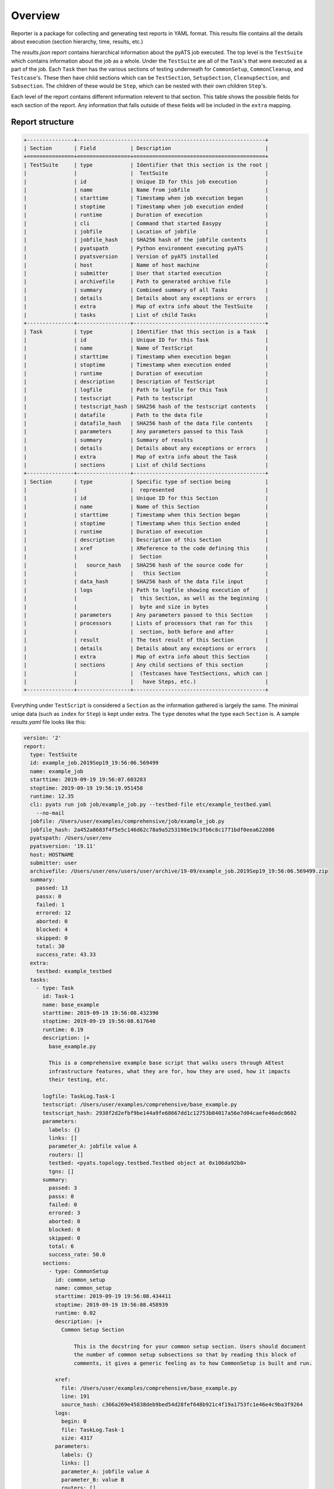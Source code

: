 .. _reporter_over:

Overview
========

Reporter is a package for collecting and generating test reports in YAML
format. This results file contains all the details about execution
(section hierarchy, time, results, etc.)

The *results.json* report contains hierarchical information about the pyATS job
executed. The top level is the ``TestSuite`` which contains information about
the job as a whole. Under the ``TestSuite`` are all of the ``Task``'s that were
executed as a part of the job. Each ``Task`` then has the various sections of
testing underneath for ``CommonSetup``, ``CommonCleanup``, and ``Testcase``'s.
These then have child sections which can be ``TestSection``, ``SetupSection``,
``CleanupSection``, and ``Subsection``. The children of these would be ``Step``,
which can be nested with their own children ``Step``'s.

Each level of the report contains different information relevent to that
section. This table shows the possible fields for each section of the report.
Any information that falls outside of these fields will be included in the
``extra`` mapping.

Report structure
----------------

.. code-block:: text

    +---------------+------------------------------------------------------------+
    | Section       | Field           | Description                              |
    +===============+=================+==========================================+
    | TestSuite     | type            | Identifier that this section is the root |
    |               |                 |  TestSuite                               |
    |               | id              | Unique ID for this job execution         |
    |               | name            | Name from jobfile                        |
    |               | starttime       | Timestamp when job execution began       |
    |               | stoptime        | Timestamp when job execution ended       |
    |               | runtime         | Duration of execution                    |
    |               | cli             | Command that started Easypy              |
    |               | jobfile         | Location of jobfile                      |
    |               | jobfile_hash    | SHA256 hash of the jobfile contents      |
    |               | pyatspath       | Python environment executing pyATS       |
    |               | pyatsversion    | Version of pyATS installed               |
    |               | host            | Name of host machine                     |
    |               | submitter       | User that started execution              |
    |               | archivefile     | Path to generated archive file           |
    |               | summary         | Combined summary of all Tasks            |
    |               | details         | Details about any exceptions or errors   |
    |               | extra           | Map of extra info about the TestSuite    |
    |               | tasks           | List of child Tasks                      |
    +---------------+-----------------+------------------------------------------+
    | Task          | type            | Identifier that this section is a Task   |
    |               | id              | Unique ID for this Task                  |
    |               | name            | Name of TestScript                       |
    |               | starttime       | Timestamp when execution began           |
    |               | stoptime        | Timestamp when execution ended           |
    |               | runtime         | Duration of execution                    |
    |               | description     | Description of TestScript                |
    |               | logfile         | Path to logfile for this Task            |
    |               | testscript      | Path to testscript                       |
    |               | testscript_hash | SHA256 hash of the testscript contents   |
    |               | datafile        | Path to the data file                    |
    |               | datafile_hash   | SHA256 hash of the data file contents    |
    |               | parameters      | Any parameters passed to this Task       |
    |               | summary         | Summary of results                       |
    |               | details         | Details about any exceptions or errors   |
    |               | extra           | Map of extra info about the Task         |
    |               | sections        | List of child Sections                   |
    +---------------+-----------------+------------------------------------------+
    | Section       | type            | Specific type of section being           |
    |               |                 |  represented                             |
    |               | id              | Unique ID for this Section               |
    |               | name            | Name of this Section                     |
    |               | starttime       | Timestamp when this Section began        |
    |               | stoptime        | Timestamp when this Section ended        |
    |               | runtime         | Duration of execution                    |
    |               | description     | Description of this Section              |
    |               | xref            | XReference to the code defining this     |
    |               |                 |  Section                                 |
    |               |   source_hash   | SHA256 hash of the source code for       |
    |               |                 |   this Section                           |
    |               | data_hash       | SHA256 hash of the data file input       |
    |               | logs            | Path to logfile showing execution of     |
    |               |                 |  this Section, as well as the beginning  |
    |               |                 |  byte and size in bytes                  |
    |               | parameters      | Any parameters passed to this Section    |
    |               | processors      | Lists of processors that ran for this    |
    |               |                 |  section, both before and after          |
    |               | result          | The test result of this Section          |
    |               | details         | Details about any exceptions or errors   |
    |               | extra           | Map of extra info about this Section     |
    |               | sections        | Any child sections of this section       |
    |               |                 |  (Testcases have TestSections, which can |
    |               |                 |   have Steps, etc.)                      |
    +---------------+-----------------+------------------------------------------+

Everything under ``TestScript`` is considered a ``Section`` as the information
gathered is largely the same. The minimal uniqe data (such as ``index`` for
``Step``) is kept under extra. The ``type`` denotes what the type each
``Section`` is.
A sample *results.yaml* file looks like this:

.. code-block:: yaml

    version: '2'
    report:
      type: TestSuite
      id: example_job.2019Sep19_19:56:06.569499
      name: example_job
      starttime: 2019-09-19 19:56:07.603283
      stoptime: 2019-09-19 19:56:19.951458
      runtime: 12.35
      cli: pyats run job job/example_job.py --testbed-file etc/example_testbed.yaml
        --no-mail
      jobfile: /Users/user/examples/comprehensive/job/example_job.py
      jobfile_hash: 2a452a8683f4f5e5c146d62c78a9a5253198e19c3fb6c8c1771bdf0eea622086
      pyatspath: /Users/user/env
      pyatsversion: '19.11'
      host: HOSTNAME
      submitter: user
      archivefile: /Users/user/env/users/user/archive/19-09/example_job.2019Sep19_19:56:06.569499.zip
      summary:
        passed: 13
        passx: 0
        failed: 1
        errored: 12
        aborted: 0
        blocked: 4
        skipped: 0
        total: 30
        success_rate: 43.33
      extra:
        testbed: example_testbed
      tasks:
        - type: Task
          id: Task-1
          name: base_example
          starttime: 2019-09-19 19:56:08.432390
          stoptime: 2019-09-19 19:56:08.617640
          runtime: 0.19
          description: |+
            base_example.py

            This is a comprehensive example base script that walks users through AEtest
            infrastructure features, what they are for, how they are used, how it impacts
            their testing, etc.

          logfile: TaskLog.Task-1
          testscript: /Users/user/examples/comprehensive/base_example.py
          testscript_hash: 2938f2d2efbf9be144a9fe68667dd1c12753b84017a56e7d04caefe46edc0602
          parameters:
            labels: {}
            links: []
            parameter_A: jobfile value A
            routers: []
            testbed: <pyats.topology.testbed.Testbed object at 0x106da92b0>
            tgns: []
          summary:
            passed: 3
            passx: 0
            failed: 0
            errored: 3
            aborted: 0
            blocked: 0
            skipped: 0
            total: 6
            success_rate: 50.0
          sections:
            - type: CommonSetup
              id: common_setup
              name: common_setup
              starttime: 2019-09-19 19:56:08.434411
              stoptime: 2019-09-19 19:56:08.458939
              runtime: 0.02
              description: |+
                Common Setup Section

                    This is the docstring for your common setup section. Users should document
                    the number of common setup subsections so that by reading this block of
                    comments, it gives a generic feeling as to how CommonSetup is built and run.

              xref:
                file: /Users/user/examples/comprehensive/base_example.py
                line: 191
                source_hash: c366a269e45838deb9bed54d28fef648b921c4f19a1753fc1e46e4c9ba3f9264
              logs:
                begin: 0
                file: TaskLog.Task-1
                size: 4317
              parameters:
                labels: {}
                links: []
                parameter_A: jobfile value A
                parameter_B: value B
                routers: []
                testbed: <pyats.topology.testbed.Testbed object at 0x105ea92b0>
                tgns: []
              result:
                value: passed
              sections:
                - type: Subsection
                  id: a_simple_subsection
                  name: a_simple_subsection
                  starttime: 2019-09-19 19:56:08.435632
                  stoptime: 2019-09-19 19:56:08.437292
                  runtime: 0.0
                  description: |
                    A Simple Subsection

                            Use this docstring section to describe what is being done in this
                            subsection.

                            Note:
                                this subsection is empty and doing just about nothing. probably not
                                a good idea to submit to code reviews, sanity/regression.
                  xref:
                    file: /Users/user/examples/comprehensive/base_example.py
                    line: 249
                    source_hash: ef801e370c14aacdb508536a357af11cd675e0e04025c06dde3080477cbd310d
                  logs:
                    begin: 106
                    file: TaskLog.Task-1
                    size: 419
                  result:
                    value: passed
                - ...
            - type: Testcase
              id: ExampleTestcase
              name: ExampleTestcase
              starttime: 2019-09-19 19:56:08.459497
              stoptime: 2019-09-19 19:56:08.488919
              runtime: 0.03
              description: An alternative description for this ExampleTestcase
              xref:
                file: /Users/user/examples/comprehensive/base_example.py
                line: 492
                source_hash: 196c823f82685246c1fd8ce040a81622e3eb48294d457622cb4fa03788d0b220
              logs:
                begin: 4317
                file: TaskLog.Task-1
                size: 7179
              parameters:
                labels: {}
                links: []
                local_A: default value A
                local_B: default value B
                parameter_A: jobfile value A
                parameter_B: value B
                routers: []
                testbed: <pyats.topology.testbed.Testbed object at 0x115da92b0>
                tgns: []
              processors:
                pre:
                  - type: Pre-processor
                    name: get_env_info
                    starttime: 2019-09-19 19:56:08.459518
                    stoptime: 2019-09-19 19:56:08.459733
                    runtime: 0.00
                    logs:
                      begin: 4325
                      file: TaskLog.Task-1
                      size: 264
                    returned:
                      env:
                        key1: val1
                        key2: val2
              result:
                value: errored
              sections:
                - type: SetupSection
                  id: setup
                  name: setup
                  starttime: 2019-09-19 19:56:08.460460
                  stoptime: 2019-09-19 19:56:08.462070
                  runtime: 0.0
                  description: |
                    Testcase Setup

                            This is where configuration specific to this testcase is carried out. In
                            addition, this section can also be used to verify that the test targets'
                            states are suitable for this testcase to be carried out
                  xref:
                    file: /Users/user/examples/comprehensive/base_example.py
                    line: 633
                    source_hash: deed3e44969da0e87c94c7e64fe34f9f92672c520ac1a5eb11cfd1bd04ccf57e
                  logs:
                    begin: 4436
                    file: TaskLog.Task-1
                    size: 345
                  result:
                    value: passed
                - type: TestSection
                  id: a_simple_test
                  name: a_simple_test
                  starttime: 2019-09-19 19:56:08.462577
                  stoptime: 2019-09-19 19:56:08.464354
                  runtime: 0.0
                  description: |
                    A simple Test

                            The simplest test section is simply a class method with @aetest.test
                            decorator.

                            No result APIs are called within this test section, and thus, as it
                            exits without error, it will be defaulted to Passed.
                  xref:
                    file: /Users/user/examples/comprehensive/base_example.py
                    line: 664
                    source_hash: 6c4cacbd8233299d4d99361ba2518e06005551e1696fe97116d7325a1bb1e876
                  logs:
                    begin: 4781
                    file: TaskLog.Task-1
                    size: 460
                  result:
                    value: passed
                - ...
                - type: CleanupSection
                  id: cleanup
                  name: cleanup
                  starttime: 2019-09-19 19:56:08.487027
                  stoptime: 2019-09-19 19:56:08.488175
                  runtime: 0.0
                  description: |+
                    Testcase Cleanup

                            Testcase cleanup is always called as a last resort to cleanup the
                            test target of any changes made by this testcase. It should be written
                            in such a way that it always cleans up what's potentially left behind.

                            cleanup section is optional in each testcase.

                  xref:
                    file: /Users/user/examples/comprehensive/base_example.py
                    line: 773
                    source_hash: b30a1bb819fa0fec0acf1028c75b8d3668b46ffe867d06b2982bf4e25c5f2308
                  logs:
                    begin: 11120
                    file: TaskLog.Task-1
                    size: 238
                  result:
                    value: passed
            - ...

Reporter uses a unix-socket client-server model to collect information about
each section of a job run. Clients make API calls to signal the start and end of
sections (testscripts, testcases, test methods, etc) with all of the relevant
information about that section of the job.

In addition to the *results.yaml* file, the reporter also produces
TRADe-compatible xml files *ResultsDetails.xml* and *ResultsSummary.xml* from
the aggregated results.

Reporter uses contexual reporters that share the hierarchy
of the testable sections instead of a single global reporter.

Git info
--------

By default, git information is collected and added to the report. This can be disabled
by adding ``report.git_info = False`` to the pyats configuration file.
For more info see :ref:`pyats_configuration`.

Git information on `repo`, `file`, `branch`, `commit` will be added if available.
If the file has been modified, `modified: True` will be added as well.

.. code-block:: yaml

      testscript: /Users/user/code/examples/basic/basic_example_script.py
      testscript_hash: bd401d291aaf06f3d6b1969e93fc20dcfad675d8be36df52c24dde61752ed8ff
      xref:
        git:
          branch: master
          commit: 8140cb8fc0766338d1d98112624e277d27fe3b84
          file: basic/basic_example_script.py
          repo: github.com/CiscoTestAutomation/examples

To disable git info collection, set git_info to False under report section in the
configuration file.

.. code-block:: ini

    # configuration related to the report
    [report]
    # Collect git info, default is True.
    git_info = False


.. sectionauthor:: Ben Astell <bastell@cisco.com>
